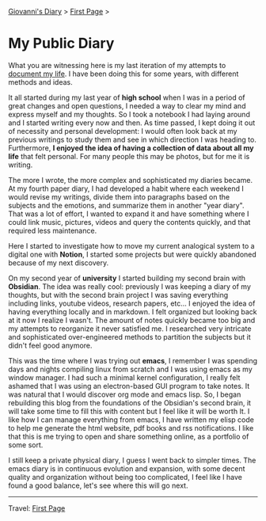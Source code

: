 #+startup: content indent

[[file:index.org][Giovanni's Diary]] > [[file:first-page.org][First Page]] >

* My Public Diary
#+INDEX: Giovanni's Diary!My public Diary

What you are witnessing here is my last iteration of my attempts to
[[file:documenting.org][document my life]]. I have been doing this for some years, with
different methods and ideas.

It all started during my last year of **high school** when I was in a
period of great changes and open questions, I needed a way to clear my
mind and express myself and my thoughts. So I took a notebook I had
laying around and I started writing every now and then. As time
passed, I kept doing it out of necessity and personal development: I
would often look back at my previous writings to study them and see in
which direction I was heading to. Furthermore, **I enjoyed the idea of
having a collection of data about all my life** that felt personal. For
many people this may be photos, but for me it is writing.

The more I wrote, the more complex and sophisticated my diaries
became. At my fourth paper diary, I had developed a habit where each
weekend I would revise my writings, divide them into paragraphs based on
the subjects and the emotions, and summarize them in another "year
diary". That was a lot of effort, I wanted to expand it and have
something where I could link music, pictures, videos and query the
contents quickly, and that required less maintenance.


#+CAPTION: My diaries
#+NAME:   fig:second-brain
#+ATTR_ORG: :align center
#+ATTR_HTML: :align center
#+ATTR_HTML: :width 600px
#+ATTR_ORG: :width 600px
[[./ephemeris/images/diaries.jpeg]]

Here I started to investigate how to move my current analogical system
to a digital one with **Notion**, I started some projects but were quickly
abandoned because of my next discovery.

On my second year of **university** I started building my second brain
with **Obsidian**. The idea was really cool: previously I was keeping a
diary of my thoughts, but with the second brain project I was saving
everything including links, youtube videos, research papers, etc...  I
enjoyed the idea of having everything locally and in markdown.  I felt
organized but looking back at it now I realize I wasn't. The amount of
notes quickly became too big and my attempts to reorganize it never
satisfied me. I researched very intricate and sophisticated
over-engineered methods to partition the subjects but it didn't feel
good anymore.


#+CAPTION: Main areas of the Second Brain
#+NAME:   fig:second-brain
#+ATTR_ORG: :align center
#+ATTR_HTML: :align center
#+ATTR_HTML: :width 600px
#+ATTR_ORG: :width 600px
[[./ephemeris/images/second-brain.jpeg]]


This was the time where I was trying out **emacs**, I remember I was
spending days and nights compiling linux from scratch and I was using
emacs as my window manager. I had such a minimal kernel configuration,
I really felt ashamed that I was using an electron-based GUI program
to take notes. It was natural that I would discover org mode and emacs
lisp. So, I began rebuilding this blog from the foundations of the
Obsidian's second brain, it will take some time to fill this with
content but I feel like it will be worth It. I like how I can manage
everything from emacs, I have written my elisp code to help me
generate the html website, pdf books and rss notifications. I like
that this is me trying to open and share something online, as a
portfolio of some sort.

I still keep a private physical diary, I guess I went back to
simpler times. The emacs diary is in continuous evolution and
expansion, with some decent quality and organization without being
too complicated, I feel like I have found a good balance, let's
see where this will go next.

-----

Travel: [[file:first-page.org][First Page]]

